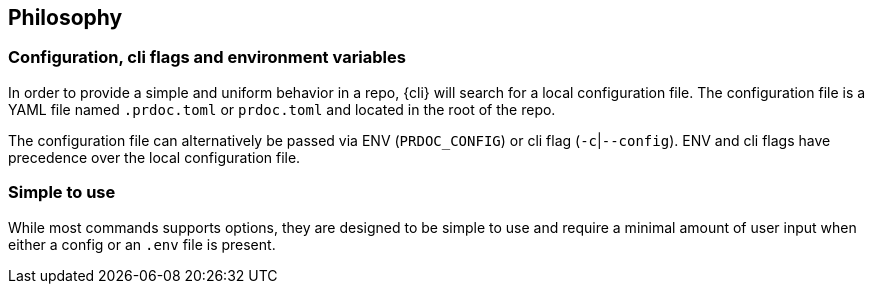 == Philosophy

=== Configuration, cli flags and environment variables

In order to provide a simple and uniform behavior in a repo, {cli} will search for a local configuration file.
The configuration file is a YAML file named `.prdoc.toml` or `prdoc.toml` and located in the root of the repo.

The configuration file can alternatively be passed via ENV (`PRDOC_CONFIG`) or cli flag (`-c`|`--config`).
ENV and cli flags have precedence over the local configuration file.

=== Simple to use

While most commands supports options, they are designed to be simple to use and require a minimal amount of user input
when either a config or an `.env` file is present.
